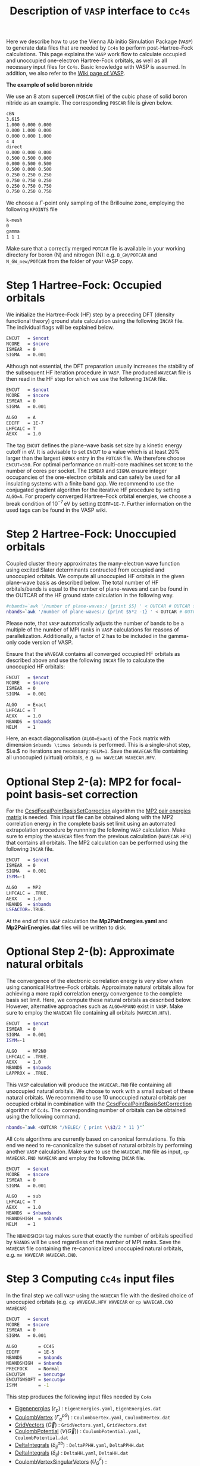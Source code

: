 :PROPERTIES:
:ID: VaspInterface
:END:
#+title: Description of =VASP= interface to =Cc4s=


Here we describe how to use the Vienna Ab initio Simulation Package (=VASP=) to generate data files that are needed by =Cc4s= to perform post-Hartree--Fock calculations.
This page explains the =VASP= work flow to calculate occupied and unoccupied one-electron Hartree-Fock orbitals, as well as all necessary input files for =Cc4s=.
Basic knowledge with VASP is assumed.
In addition, we also refer to the [[https://www.vasp.at/wiki][Wiki page of VASP]].


*The example of solid boron nitride*

We use an 8 atom supercell (=POSCAR= file) of the cubic phase of solid boron nitride as an example. The corresponding =POSCAR= file is given below.

#+name: cBN-poscar
#+begin_src sh
cBN
3.615
1.000 0.000 0.000
0.000 1.000 0.000
0.000 0.000 1.000
4 4
direct
0.000 0.000 0.000
0.500 0.500 0.000
0.000 0.500 0.500
0.500 0.000 0.500
0.250 0.250 0.250
0.750 0.750 0.250
0.250 0.750 0.750
0.750 0.250 0.750
#+end_src

We choose a $\Gamma$-point only sampling of the Brillouine zone, employing the following =KPOINTS= file

#+name: kpoints
#+begin_src sh
k-mesh
0
gamma
1 1 1
#+end_src

Make sure that a correctly merged =POTCAR= file is available in your working directory for boron (N) and nitrogen (N): e.g. =B_GW/POTCAR= and =N_GW_new/POTCAR= from the folder of your VASP copy. 


# Essentially, 
# 1. Grundzustand
# 2. Virtuelle Orbitale
# 3. Natural orbitals
# 4. Low-rank
# 5. Output files for cc4s


* *Step 1* Hartree-Fock: Occupied orbitals

We initialize the Hartree-Fock (HF) step by a preceding DFT (density functional theory) ground state calculation using the following =INCAR= file. 
The individual flags will be explained below.

#+name: dft-incar
#+begin_src sh
ENCUT   = $encut
NCORE   = $ncore
ISMEAR  = 0
SIGMA   = 0.001
#+end_src

Although not essential, the DFT preparation usually increases the stability of the subsequent HF iteration procedure in =VASP=.
The produced =WAVECAR= file is then read in the HF step for which we use the following =INCAR= file.

#+name: hf-incar
#+begin_src sh
ENCUT   = $encut
NCORE   = $ncore
ISMEAR  = 0
SIGMA   = 0.001

ALGO    = A
EDIFF   = 1E-7
LHFCALC = T
AEXX    = 1.0
#+end_src

The tag =ENCUT= defines the plane-wave basis set size by a kinetic energy cutoff in eV. 
It is advisable to set =ENCUT= to a value which is at least 20% larger than the largest =ENMAX= entry in the =POTCAR= file.
We therefore choose =ENCUT=550=.
For optimal performance on multi-core machines set =NCORE= to the number of cores per socket. 
The =ISMEAR= and =SIGMA= ensure integer occupancies of the one-electron orbitals and can safely be used for all insulating systems with a finite band gap.
We recommend to use the conjugated gradient algorithm for the iterative HF procedure by setting =ALGO=A=.
For properly converged Hartree--Fock orbital energies, we choose a break condition of $10^{-7}\,\text{eV}$ by setting =EDIFF=1E-7=.
Further information on the used tags can be found in the VASP wiki.


* *Step 2* Hartree-Fock: Unoccupied orbitals

Coupled cluster theory approximates the many-electron wave function using excited Slater determinants contructed from occupied and unoccupied orbitals.
We compute all unoccupied HF orbitals in the given plane-wave basis as described below.
The total number of HF orbitals/bands is equal to the number of plane-waves and can be found in the OUTCAR of the HF ground state calculation in the following way.

#+name: nbands
#+begin_src sh
#nbands=`awk '/number of plane-waves:/ {print $5} ' < OUTCAR # OUTCAR file from HF ground state calculation using complex code
nbands=`awk '/number of plane-waves:/ {print $5*2 -1} ' < OUTCAR # OUTCAR file from HF ground state calculation using gamma-only code
#+end_src

Please note, that =VASP= automatically adjusts the number of bands to be a multiple of the number of MPI ranks in =VASP= calculations for reasons of parallelization.
Additionally, a factor of 2 has to be included in the gamma-only code version of VASP.

Ensure that the =WAVECAR= contains all converged occupied HF orbitals as described above and use the following =INCAR= file to calculate the unoccupied HF orbitals:

#+name: hfv-incar
#+begin_src sh
ENCUT   = $encut
NCORE   = $ncore
ISMEAR  = 0
SIGMA   = 0.001

ALGO    = Exact
LHFCALC = T
AEXX    = 1.0
NBANDS  = $nbands
NELM    = 1
#+end_src

Here, an exact diagonalisation (=ALGO=Exact=) of the Fock matrix with dimension =$nbands \times $nbands= is performed.
This is a single-shot step, $i.e.$ no iterations are necessary: =NELM=1=.
Save the =WAVECAR= file containing all unoccupied (virtual) orbitals, e.g. =mv WAVECAR WAVECAR.HFV=.

* *Optional Step 2-(a)*: MP2 for focal-point basis-set correction

For the [[id:CcsdFocalPointBasisSetCorrection][CcsdFocalPointBasisSetCorrection]] algorithm the [[id:Mp2PairEnergies][MP2 pair energies matrix]]
is needed. This input file can be obtained along with the MP2 correlation energy in the complete basis set limit using an automated extrapolation procedure
by runnning the following =VASP= calculation.
Make sure to employ the =WAVECAR= files from the previous calculation (=WAVECAR.HFV=) that contains all orbitals.
The MP2 calculation can be performed using the following =INCAR= file.

#+name: mp2-incar
#+begin_src sh
ENCUT   = $encut
ISMEAR  = 0
SIGMA   = 0.001
ISYM=-1

ALGO    = MP2
LHFCALC = .TRUE.
AEXX    = 1.0
NBANDS  = $nbands
LSFACTOR=.TRUE.
#+end_src

At the end of this =VASP= calculation the *Mp2PairEnergies.yaml* and *Mp2PairEnergies.dat* files will be written to disk.

* *Optional Step 2-(b)*: Approximate natural orbitals

The convergence of the electronic correlation energy is very slow when using canonical Hartree--Fock orbitals.
Approximate natural orbitals allow for achieving a more rapid correlation energy convergence to the complete basis set limit.
Here, we compute these natural orbitals as described below. However, alternative approaches such as =ALGO=RPANO= exist in =VASP=.
Make sure to employ the =WAVECAR= file containing all orbitals (=WAVECAR.HFV=).

#+name: hfv-incar
#+begin_src sh
ENCUT   = $encut
ISMEAR  = 0
SIGMA   = 0.001
ISYM=-1

ALGO    = MP2NO
LHFCALC = .TRUE.
AEXX    = 1.0
NBANDS  = $nbands
LAPPROX = .TRUE.
#+end_src

This =VASP= calculation will produce the =WAVECAR.FNO= file containing all unoccupied natural orbitals.
We choose to work with a small subset of these natural orbitals. We recommend to use 10 unoccupied natural orbitals per occupied orbital in combination with the
[[id:CcsdFocalPointBasisSetCorrection][CcsdFocalPointBasisSetCorrection]] algorithm of =Cc4s=. The corresponding number of orbitals can be obtained
using the following command.

#+begin_src sh
nbands=`awk <OUTCAR "/NELEC/ { print \\$3/2 * 11 }"`
#+end_src

All =Cc4s= algorithms are currently based on canonical formulations.
To this end we need to re-canonicalize the subset of natural orbitals by performing another =VASP= calculation.
Make sure to use the =WAVECAR.FNO= file as input, =cp WAVECAR.FNO WAVECAR= and employ the following =INCAR= file.

#+name: hfno-incar
#+begin_src sh
ENCUT   = $encut
NCORE   = $ncore
ISMEAR  = 0
SIGMA   = 0.001

ALGO    = sub
LHFCALC = T
AEXX    = 1.0
NBANDS  = $nbands
NBANDSHIGH  = $nbands
NELM    = 1
#+end_src

The =NBANDSHIGH= tag makes sure that exactly the number of orbitals specified by =NBANDS= will be used regardless of the number of MPI ranks.
Save the =WAVECAR= file containing the re-canonicalized unoccupied natural orbitals, e.g. =mv WAVECAR WAVECAR.CNO=.

* *Step 3* Computing =Cc4s= input files

In the final step we call =VASP= using the =WAVECAR= file with the desired choice of unoccupied orbitals (e.g. =cp WAVECAR.HFV WAVECAR= or =cp WAVECAR.CNO WAVECAR=)

#+name: ftoddump-incar
#+begin_src sh
ENCUT   = $encut
NCORE   = $ncore
ISMEAR  = 0
SIGMA   = 0.001

ALGO        = CC4S
EDIFF       = 1E-5
NBANDS      = $nbands
NBANDSHIGH  = $nbands
PRECFOCK    = Normal
ENCUTGW     = $encutgw
ENCUTGWSOFT = $encutgw
ISYM        = -1
#+end_src


This step produces the following input files needed by =Cc4s= 

- [[id:EigenEnergies][Eigenenergies]] ($\epsilon_{p}$) : =EigenEnergies.yaml=, =EigenEnergies.dat=
- [[id:CoulombVertex][CoulombVertex]] ($\Gamma^{pG}_{q}$) :  =CoulombVertex.yaml=, =CoulombVertex.dat=
- [[id:GridVectors][GridVectors]] ($\vec G$) : =GridVectors.yaml=, =GridVectors.dat=
- [[id:CoulombPotential][CoulombPotential]] ($V(\vec G)$) : =CoulombPotential.yaml=, =CoulombPotential.dat=
- [[id:DeltaIntegrals][DeltaIntegrals]] ($\delta^{ab}_{ij}$) : =DeltaPPHH.yaml=, =DeltaPPHH.dat=
- [[id:DeltaIntegrals][DeltaIntegrals]] ($\delta_{ij}$) : =DeltaHH.yaml=, =DeltaHH.dat=
- [[id:CoulombVertexSingularVectors][CoulombVertexSingularVetors]] ($U_{G}^{F}$) : =CoulombVertexSingularVectors.yaml=, =CoulombVertexSingularVectors.dat=


